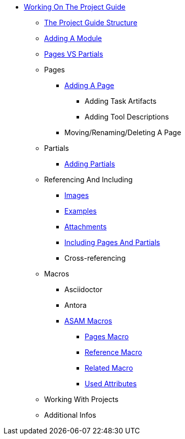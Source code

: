 * xref:home.adoc[Working On The Project Guide]
** xref:content-structure.adoc[The Project Guide Structure]
** xref:add-new-module.adoc[Adding A Module]
** xref:pages-vs-partials.adoc[Pages VS Partials]
** Pages
*** xref:add-a-page.adoc[Adding A Page]
**** Adding Task Artifacts
**** Adding Tool Descriptions
*** Moving/Renaming/Deleting A Page
** Partials
*** xref:add-a-partial.adoc[Adding Partials]
** Referencing And Including
*** xref:images.adoc[Images]
*** xref:examples.adoc[Examples]
*** xref:attachments.adoc[Attachments]
*** xref:including.adoc[Including Pages And Partials]
*** Cross-referencing
** Macros
*** Asciidoctor
*** Antora
*** xref:special-macros.adoc[ASAM Macros]
**** xref:macros/macro-pages.adoc[Pages Macro]
**** xref:macros/macro-reference.adoc[Reference Macro]
**** xref:macros/macro-related.adoc[Related Macro]
**** xref:used-attributes.adoc[Used Attributes]
** Working With Projects
** Additional Infos

// You may use links to pages or text for non-linked headers